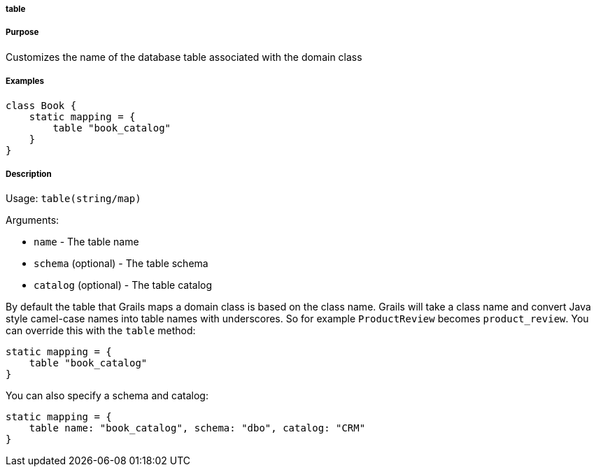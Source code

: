 
===== table



===== Purpose


Customizes the name of the database table associated with the domain class


===== Examples


[source,java]
----
class Book {
    static mapping = {
        table "book_catalog"
    }
}
----


===== Description


Usage: `table(string/map)`

Arguments:

* `name` - The table name
* `schema` (optional) - The table schema
* `catalog` (optional) - The table catalog

By default the table that Grails maps a domain class is based on the class name. Grails will take a class name and convert Java style camel-case names into table names with underscores. So for example `ProductReview` becomes `product_review`. You can override this with the `table` method:

[source,groovy]
----
static mapping = {
    table "book_catalog"
}
----

You can also specify a schema and catalog:

[source,groovy]
----
static mapping = {
    table name: "book_catalog", schema: "dbo", catalog: "CRM"
}
----
